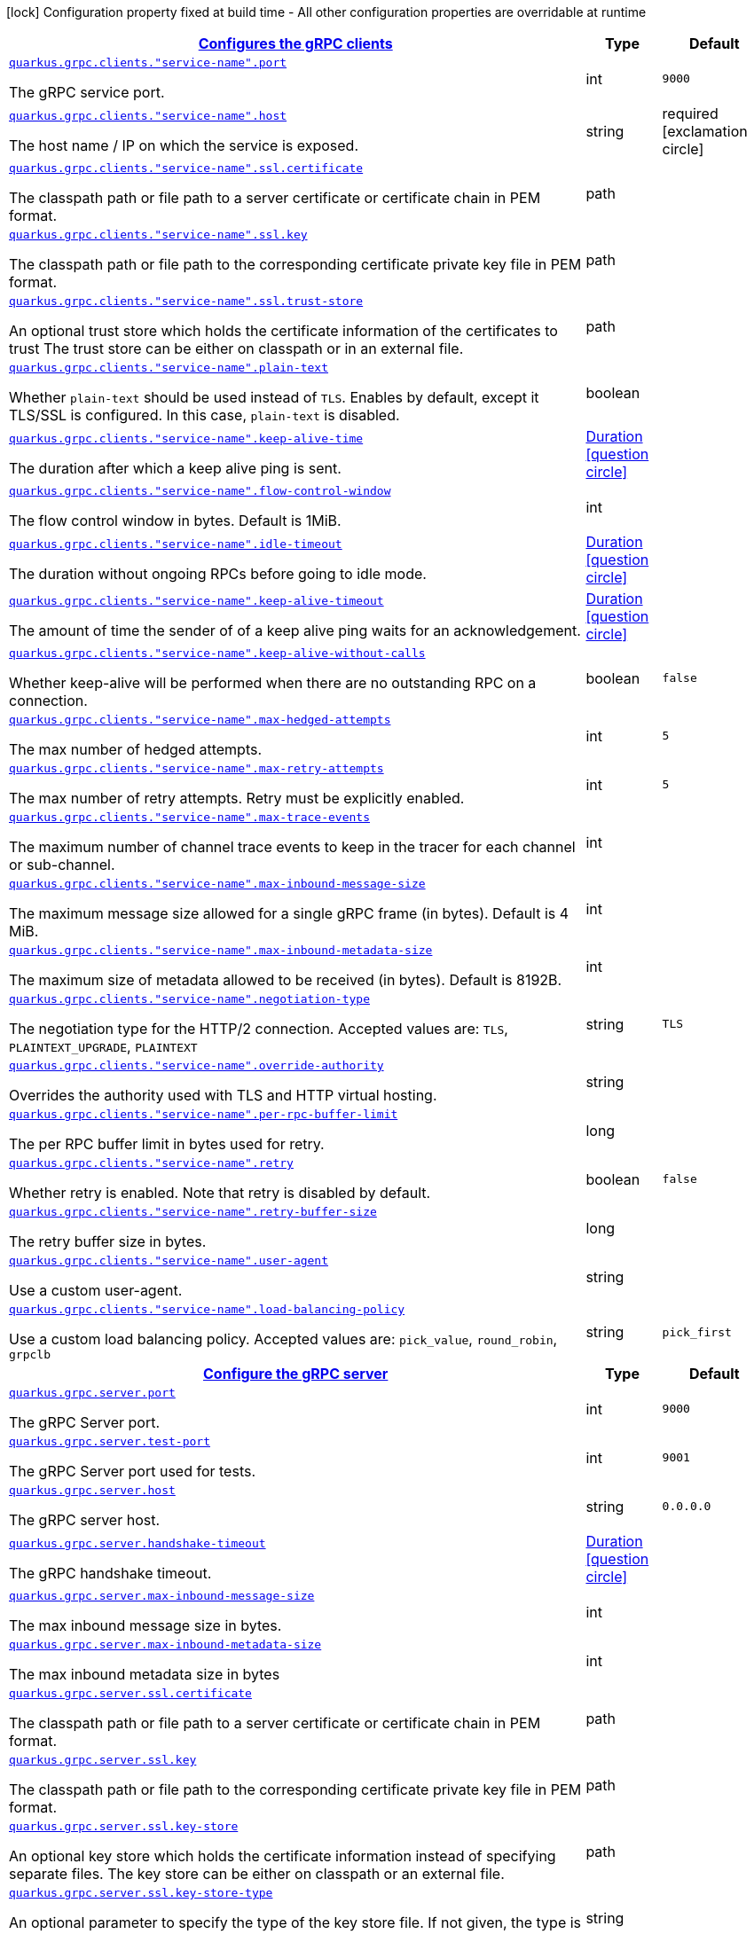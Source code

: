 [.configuration-legend]
icon:lock[title=Fixed at build time] Configuration property fixed at build time - All other configuration properties are overridable at runtime
[.configuration-reference, cols="80,.^10,.^10"]
|===

h|[[quarkus-grpc-general-config-items_quarkus.grpc.clients-configures-the-grpc-clients]]link:#quarkus-grpc-general-config-items_quarkus.grpc.clients-configures-the-grpc-clients[Configures the gRPC clients]

h|Type
h|Default

a| [[quarkus-grpc-general-config-items_quarkus.grpc.clients.-service-name-.port]]`link:#quarkus-grpc-general-config-items_quarkus.grpc.clients.-service-name-.port[quarkus.grpc.clients."service-name".port]`

[.description]
--
The gRPC service port.
--|int 
|`9000`


a| [[quarkus-grpc-general-config-items_quarkus.grpc.clients.-service-name-.host]]`link:#quarkus-grpc-general-config-items_quarkus.grpc.clients.-service-name-.host[quarkus.grpc.clients."service-name".host]`

[.description]
--
The host name / IP on which the service is exposed.
--|string 
|required icon:exclamation-circle[title=Configuration property is required]


a| [[quarkus-grpc-general-config-items_quarkus.grpc.clients.-service-name-.ssl.certificate]]`link:#quarkus-grpc-general-config-items_quarkus.grpc.clients.-service-name-.ssl.certificate[quarkus.grpc.clients."service-name".ssl.certificate]`

[.description]
--
The classpath path or file path to a server certificate or certificate chain in PEM format.
--|path 
|


a| [[quarkus-grpc-general-config-items_quarkus.grpc.clients.-service-name-.ssl.key]]`link:#quarkus-grpc-general-config-items_quarkus.grpc.clients.-service-name-.ssl.key[quarkus.grpc.clients."service-name".ssl.key]`

[.description]
--
The classpath path or file path to the corresponding certificate private key file in PEM format.
--|path 
|


a| [[quarkus-grpc-general-config-items_quarkus.grpc.clients.-service-name-.ssl.trust-store]]`link:#quarkus-grpc-general-config-items_quarkus.grpc.clients.-service-name-.ssl.trust-store[quarkus.grpc.clients."service-name".ssl.trust-store]`

[.description]
--
An optional trust store which holds the certificate information of the certificates to trust The trust store can be either on classpath or in an external file.
--|path 
|


a| [[quarkus-grpc-general-config-items_quarkus.grpc.clients.-service-name-.plain-text]]`link:#quarkus-grpc-general-config-items_quarkus.grpc.clients.-service-name-.plain-text[quarkus.grpc.clients."service-name".plain-text]`

[.description]
--
Whether `plain-text` should be used instead of `TLS`. Enables by default, except it TLS/SSL is configured. In this case, `plain-text` is disabled.
--|boolean 
|


a| [[quarkus-grpc-general-config-items_quarkus.grpc.clients.-service-name-.keep-alive-time]]`link:#quarkus-grpc-general-config-items_quarkus.grpc.clients.-service-name-.keep-alive-time[quarkus.grpc.clients."service-name".keep-alive-time]`

[.description]
--
The duration after which a keep alive ping is sent.
--|link:https://docs.oracle.com/javase/8/docs/api/java/time/Duration.html[Duration]
  link:#duration-note-anchor[icon:question-circle[], title=More information about the Duration format]
|


a| [[quarkus-grpc-general-config-items_quarkus.grpc.clients.-service-name-.flow-control-window]]`link:#quarkus-grpc-general-config-items_quarkus.grpc.clients.-service-name-.flow-control-window[quarkus.grpc.clients."service-name".flow-control-window]`

[.description]
--
The flow control window in bytes. Default is 1MiB.
--|int 
|


a| [[quarkus-grpc-general-config-items_quarkus.grpc.clients.-service-name-.idle-timeout]]`link:#quarkus-grpc-general-config-items_quarkus.grpc.clients.-service-name-.idle-timeout[quarkus.grpc.clients."service-name".idle-timeout]`

[.description]
--
The duration without ongoing RPCs before going to idle mode.
--|link:https://docs.oracle.com/javase/8/docs/api/java/time/Duration.html[Duration]
  link:#duration-note-anchor[icon:question-circle[], title=More information about the Duration format]
|


a| [[quarkus-grpc-general-config-items_quarkus.grpc.clients.-service-name-.keep-alive-timeout]]`link:#quarkus-grpc-general-config-items_quarkus.grpc.clients.-service-name-.keep-alive-timeout[quarkus.grpc.clients."service-name".keep-alive-timeout]`

[.description]
--
The amount of time the sender of of a keep alive ping waits for an acknowledgement.
--|link:https://docs.oracle.com/javase/8/docs/api/java/time/Duration.html[Duration]
  link:#duration-note-anchor[icon:question-circle[], title=More information about the Duration format]
|


a| [[quarkus-grpc-general-config-items_quarkus.grpc.clients.-service-name-.keep-alive-without-calls]]`link:#quarkus-grpc-general-config-items_quarkus.grpc.clients.-service-name-.keep-alive-without-calls[quarkus.grpc.clients."service-name".keep-alive-without-calls]`

[.description]
--
Whether keep-alive will be performed when there are no outstanding RPC on a connection.
--|boolean 
|`false`


a| [[quarkus-grpc-general-config-items_quarkus.grpc.clients.-service-name-.max-hedged-attempts]]`link:#quarkus-grpc-general-config-items_quarkus.grpc.clients.-service-name-.max-hedged-attempts[quarkus.grpc.clients."service-name".max-hedged-attempts]`

[.description]
--
The max number of hedged attempts.
--|int 
|`5`


a| [[quarkus-grpc-general-config-items_quarkus.grpc.clients.-service-name-.max-retry-attempts]]`link:#quarkus-grpc-general-config-items_quarkus.grpc.clients.-service-name-.max-retry-attempts[quarkus.grpc.clients."service-name".max-retry-attempts]`

[.description]
--
The max number of retry attempts. Retry must be explicitly enabled.
--|int 
|`5`


a| [[quarkus-grpc-general-config-items_quarkus.grpc.clients.-service-name-.max-trace-events]]`link:#quarkus-grpc-general-config-items_quarkus.grpc.clients.-service-name-.max-trace-events[quarkus.grpc.clients."service-name".max-trace-events]`

[.description]
--
The maximum number of channel trace events to keep in the tracer for each channel or sub-channel.
--|int 
|


a| [[quarkus-grpc-general-config-items_quarkus.grpc.clients.-service-name-.max-inbound-message-size]]`link:#quarkus-grpc-general-config-items_quarkus.grpc.clients.-service-name-.max-inbound-message-size[quarkus.grpc.clients."service-name".max-inbound-message-size]`

[.description]
--
The maximum message size allowed for a single gRPC frame (in bytes). Default is 4 MiB.
--|int 
|


a| [[quarkus-grpc-general-config-items_quarkus.grpc.clients.-service-name-.max-inbound-metadata-size]]`link:#quarkus-grpc-general-config-items_quarkus.grpc.clients.-service-name-.max-inbound-metadata-size[quarkus.grpc.clients."service-name".max-inbound-metadata-size]`

[.description]
--
The maximum size of metadata allowed to be received (in bytes). Default is 8192B.
--|int 
|


a| [[quarkus-grpc-general-config-items_quarkus.grpc.clients.-service-name-.negotiation-type]]`link:#quarkus-grpc-general-config-items_quarkus.grpc.clients.-service-name-.negotiation-type[quarkus.grpc.clients."service-name".negotiation-type]`

[.description]
--
The negotiation type for the HTTP/2 connection. Accepted values are: `TLS`, `PLAINTEXT_UPGRADE`, `PLAINTEXT`
--|string 
|`TLS`


a| [[quarkus-grpc-general-config-items_quarkus.grpc.clients.-service-name-.override-authority]]`link:#quarkus-grpc-general-config-items_quarkus.grpc.clients.-service-name-.override-authority[quarkus.grpc.clients."service-name".override-authority]`

[.description]
--
Overrides the authority used with TLS and HTTP virtual hosting.
--|string 
|


a| [[quarkus-grpc-general-config-items_quarkus.grpc.clients.-service-name-.per-rpc-buffer-limit]]`link:#quarkus-grpc-general-config-items_quarkus.grpc.clients.-service-name-.per-rpc-buffer-limit[quarkus.grpc.clients."service-name".per-rpc-buffer-limit]`

[.description]
--
The per RPC buffer limit in bytes used for retry.
--|long 
|


a| [[quarkus-grpc-general-config-items_quarkus.grpc.clients.-service-name-.retry]]`link:#quarkus-grpc-general-config-items_quarkus.grpc.clients.-service-name-.retry[quarkus.grpc.clients."service-name".retry]`

[.description]
--
Whether retry is enabled. Note that retry is disabled by default.
--|boolean 
|`false`


a| [[quarkus-grpc-general-config-items_quarkus.grpc.clients.-service-name-.retry-buffer-size]]`link:#quarkus-grpc-general-config-items_quarkus.grpc.clients.-service-name-.retry-buffer-size[quarkus.grpc.clients."service-name".retry-buffer-size]`

[.description]
--
The retry buffer size in bytes.
--|long 
|


a| [[quarkus-grpc-general-config-items_quarkus.grpc.clients.-service-name-.user-agent]]`link:#quarkus-grpc-general-config-items_quarkus.grpc.clients.-service-name-.user-agent[quarkus.grpc.clients."service-name".user-agent]`

[.description]
--
Use a custom user-agent.
--|string 
|


a| [[quarkus-grpc-general-config-items_quarkus.grpc.clients.-service-name-.load-balancing-policy]]`link:#quarkus-grpc-general-config-items_quarkus.grpc.clients.-service-name-.load-balancing-policy[quarkus.grpc.clients."service-name".load-balancing-policy]`

[.description]
--
Use a custom load balancing policy. Accepted values are: `pick_value`, `round_robin`, `grpclb`
--|string 
|`pick_first`


h|[[quarkus-grpc-general-config-items_quarkus.grpc.server-configure-the-grpc-server]]link:#quarkus-grpc-general-config-items_quarkus.grpc.server-configure-the-grpc-server[Configure the gRPC server]

h|Type
h|Default

a| [[quarkus-grpc-general-config-items_quarkus.grpc.server.port]]`link:#quarkus-grpc-general-config-items_quarkus.grpc.server.port[quarkus.grpc.server.port]`

[.description]
--
The gRPC Server port.
--|int 
|`9000`


a| [[quarkus-grpc-general-config-items_quarkus.grpc.server.test-port]]`link:#quarkus-grpc-general-config-items_quarkus.grpc.server.test-port[quarkus.grpc.server.test-port]`

[.description]
--
The gRPC Server port used for tests.
--|int 
|`9001`


a| [[quarkus-grpc-general-config-items_quarkus.grpc.server.host]]`link:#quarkus-grpc-general-config-items_quarkus.grpc.server.host[quarkus.grpc.server.host]`

[.description]
--
The gRPC server host.
--|string 
|`0.0.0.0`


a| [[quarkus-grpc-general-config-items_quarkus.grpc.server.handshake-timeout]]`link:#quarkus-grpc-general-config-items_quarkus.grpc.server.handshake-timeout[quarkus.grpc.server.handshake-timeout]`

[.description]
--
The gRPC handshake timeout.
--|link:https://docs.oracle.com/javase/8/docs/api/java/time/Duration.html[Duration]
  link:#duration-note-anchor[icon:question-circle[], title=More information about the Duration format]
|


a| [[quarkus-grpc-general-config-items_quarkus.grpc.server.max-inbound-message-size]]`link:#quarkus-grpc-general-config-items_quarkus.grpc.server.max-inbound-message-size[quarkus.grpc.server.max-inbound-message-size]`

[.description]
--
The max inbound message size in bytes.
--|int 
|


a| [[quarkus-grpc-general-config-items_quarkus.grpc.server.max-inbound-metadata-size]]`link:#quarkus-grpc-general-config-items_quarkus.grpc.server.max-inbound-metadata-size[quarkus.grpc.server.max-inbound-metadata-size]`

[.description]
--
The max inbound metadata size in bytes
--|int 
|


a| [[quarkus-grpc-general-config-items_quarkus.grpc.server.ssl.certificate]]`link:#quarkus-grpc-general-config-items_quarkus.grpc.server.ssl.certificate[quarkus.grpc.server.ssl.certificate]`

[.description]
--
The classpath path or file path to a server certificate or certificate chain in PEM format.
--|path 
|


a| [[quarkus-grpc-general-config-items_quarkus.grpc.server.ssl.key]]`link:#quarkus-grpc-general-config-items_quarkus.grpc.server.ssl.key[quarkus.grpc.server.ssl.key]`

[.description]
--
The classpath path or file path to the corresponding certificate private key file in PEM format.
--|path 
|


a| [[quarkus-grpc-general-config-items_quarkus.grpc.server.ssl.key-store]]`link:#quarkus-grpc-general-config-items_quarkus.grpc.server.ssl.key-store[quarkus.grpc.server.ssl.key-store]`

[.description]
--
An optional key store which holds the certificate information instead of specifying separate files. The key store can be either on classpath or an external file.
--|path 
|


a| [[quarkus-grpc-general-config-items_quarkus.grpc.server.ssl.key-store-type]]`link:#quarkus-grpc-general-config-items_quarkus.grpc.server.ssl.key-store-type[quarkus.grpc.server.ssl.key-store-type]`

[.description]
--
An optional parameter to specify the type of the key store file. If not given, the type is automatically detected based on the file name.
--|string 
|


a| [[quarkus-grpc-general-config-items_quarkus.grpc.server.ssl.key-store-password]]`link:#quarkus-grpc-general-config-items_quarkus.grpc.server.ssl.key-store-password[quarkus.grpc.server.ssl.key-store-password]`

[.description]
--
A parameter to specify the password of the key store file. If not given, the default ("password") is used.
--|string 
|`password`


a| [[quarkus-grpc-general-config-items_quarkus.grpc.server.ssl.trust-store]]`link:#quarkus-grpc-general-config-items_quarkus.grpc.server.ssl.trust-store[quarkus.grpc.server.ssl.trust-store]`

[.description]
--
An optional trust store which holds the certificate information of the certificates to trust The trust store can be either on classpath or an external file.
--|path 
|


a| [[quarkus-grpc-general-config-items_quarkus.grpc.server.ssl.trust-store-type]]`link:#quarkus-grpc-general-config-items_quarkus.grpc.server.ssl.trust-store-type[quarkus.grpc.server.ssl.trust-store-type]`

[.description]
--
An optional parameter to specify type of the trust store file. If not given, the type is automatically detected based on the file name.
--|string 
|


a| [[quarkus-grpc-general-config-items_quarkus.grpc.server.ssl.trust-store-password]]`link:#quarkus-grpc-general-config-items_quarkus.grpc.server.ssl.trust-store-password[quarkus.grpc.server.ssl.trust-store-password]`

[.description]
--
A parameter to specify the password of the trust store file.
--|string 
|


a| [[quarkus-grpc-general-config-items_quarkus.grpc.server.ssl.cipher-suites]]`link:#quarkus-grpc-general-config-items_quarkus.grpc.server.ssl.cipher-suites[quarkus.grpc.server.ssl.cipher-suites]`

[.description]
--
The cipher suites to use. If none is given, a reasonable default is selected.
--|list of string 
|


a| [[quarkus-grpc-general-config-items_quarkus.grpc.server.ssl.protocols]]`link:#quarkus-grpc-general-config-items_quarkus.grpc.server.ssl.protocols[quarkus.grpc.server.ssl.protocols]`

[.description]
--
The list of protocols to explicitly enable.
--|list of string 
|`TLSv1.3,TLSv1.2`


a| [[quarkus-grpc-general-config-items_quarkus.grpc.server.ssl.client-auth]]`link:#quarkus-grpc-general-config-items_quarkus.grpc.server.ssl.client-auth[quarkus.grpc.server.ssl.client-auth]`

[.description]
--
Configures the engine to require/request client authentication. NONE, REQUEST, REQUIRED
--|`none`, `request`, `required` 
|`none`


a| [[quarkus-grpc-general-config-items_quarkus.grpc.server.plain-text]]`link:#quarkus-grpc-general-config-items_quarkus.grpc.server.plain-text[quarkus.grpc.server.plain-text]`

[.description]
--
Disables SSL, and uses plain text instead. If disabled, configure the ssl configuration.
--|boolean 
|`true`


a| [[quarkus-grpc-general-config-items_quarkus.grpc.server.alpn]]`link:#quarkus-grpc-general-config-items_quarkus.grpc.server.alpn[quarkus.grpc.server.alpn]`

[.description]
--
Whether ALPN should be used.
--|boolean 
|`true`


a| [[quarkus-grpc-general-config-items_quarkus.grpc.server.transport-security.certificate]]`link:#quarkus-grpc-general-config-items_quarkus.grpc.server.transport-security.certificate[quarkus.grpc.server.transport-security.certificate]`

[.description]
--
The path to the certificate file.
--|string 
|


a| [[quarkus-grpc-general-config-items_quarkus.grpc.server.transport-security.key]]`link:#quarkus-grpc-general-config-items_quarkus.grpc.server.transport-security.key[quarkus.grpc.server.transport-security.key]`

[.description]
--
The path to the private key file.
--|string 
|


a| [[quarkus-grpc-general-config-items_quarkus.grpc.server.enable-reflection-service]]`link:#quarkus-grpc-general-config-items_quarkus.grpc.server.enable-reflection-service[quarkus.grpc.server.enable-reflection-service]`

[.description]
--
Enables the gRPC Reflection Service. By default, the reflection service is only exposed in `dev` mode. This setting allows overriding this choice and enable the reflection service every time.
--|boolean 
|`false`


a| [[quarkus-grpc-general-config-items_quarkus.grpc.server.instances]]`link:#quarkus-grpc-general-config-items_quarkus.grpc.server.instances[quarkus.grpc.server.instances]`

[.description]
--
Number of gRPC server verticle instances. This is useful for scaling easily across multiple cores. The number should not exceed the amount of event loops.
--|int 
|`1`


a| [[quarkus-grpc-general-config-items_quarkus.grpc.server.netty.keep-alive-time]]`link:#quarkus-grpc-general-config-items_quarkus.grpc.server.netty.keep-alive-time[quarkus.grpc.server.netty.keep-alive-time]`

[.description]
--
Sets a custom keep-alive duration. This configures the time before sending a `keepalive` ping when there is no read activity.
--|link:https://docs.oracle.com/javase/8/docs/api/java/time/Duration.html[Duration]
  link:#duration-note-anchor[icon:question-circle[], title=More information about the Duration format]
|


a| [[quarkus-grpc-general-config-items_quarkus.grpc.server.compression]]`link:#quarkus-grpc-general-config-items_quarkus.grpc.server.compression[quarkus.grpc.server.compression]`

[.description]
--
gRPC compression, e.g. "gzip"
--|string 
|

|===
ifndef::no-duration-note[]
[NOTE]
[[duration-note-anchor]]
.About the Duration format
====
The format for durations uses the standard `java.time.Duration` format.
You can learn more about it in the link:https://docs.oracle.com/javase/8/docs/api/java/time/Duration.html#parse-java.lang.CharSequence-[Duration#parse() javadoc].

You can also provide duration values starting with a number.
In this case, if the value consists only of a number, the converter treats the value as seconds.
Otherwise, `PT` is implicitly prepended to the value to obtain a standard `java.time.Duration` format.
====
endif::no-duration-note[]
